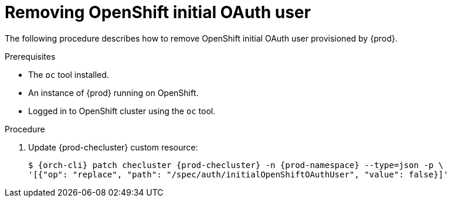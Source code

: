 [id="proc_removing-initial-openshift-user_{context}"]
= Removing OpenShift initial OAuth user

The following procedure describes how to remove OpenShift initial OAuth user provisioned by {prod}.

.Prerequisites

* The `oc` tool installed.
* An instance of {prod} running on OpenShift.
* Logged in to OpenShift cluster using the `oc` tool.

.Procedure

. Update {prod-checluster} custom resource:
+
[subs="+quotes,+attributes"]
----
$ {orch-cli} patch checluster {prod-checluster} -n {prod-namespace} --type=json -p \
'[{"op": "replace", "path": "/spec/auth/initialOpenShiftOAuthUser", "value": false}]'
----
